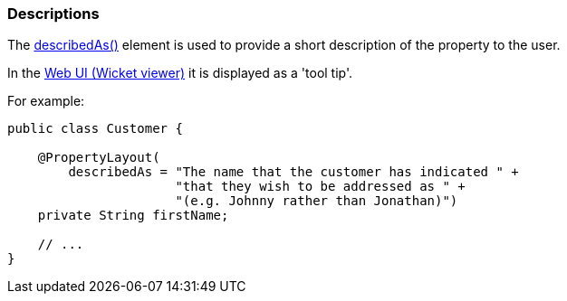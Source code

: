 === Descriptions

:Notice: Licensed to the Apache Software Foundation (ASF) under one or more contributor license agreements. See the NOTICE file distributed with this work for additional information regarding copyright ownership. The ASF licenses this file to you under the Apache License, Version 2.0 (the "License"); you may not use this file except in compliance with the License. You may obtain a copy of the License at. http://www.apache.org/licenses/LICENSE-2.0 . Unless required by applicable law or agreed to in writing, software distributed under the License is distributed on an "AS IS" BASIS, WITHOUT WARRANTIES OR  CONDITIONS OF ANY KIND, either express or implied. See the License for the specific language governing permissions and limitations under the License.
:page-partial:



The xref:refguide:applib:index/annotation/PropertyLayout.adoc#describedAs[describedAs()] element is used to provide a short description of the property to the user.

In the xref:vw:ROOT:about.adoc[Web UI (Wicket viewer)] it is displayed as a 'tool tip'.

For example:

[source,java]
----
public class Customer {

    @PropertyLayout(
        describedAs = "The name that the customer has indicated " +
                      "that they wish to be addressed as " +
                      "(e.g. Johnny rather than Jonathan)")
    private String firstName;

    // ...
}
----


